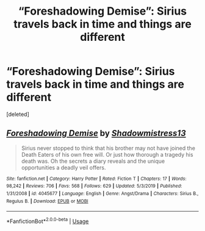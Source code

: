 #+TITLE: “Foreshadowing Demise”: Sirius travels back in time and things are different

* “Foreshadowing Demise”: Sirius travels back in time and things are different
:PROPERTIES:
:Score: 1
:DateUnix: 1588044354.0
:DateShort: 2020-Apr-28
:FlairText: Recommendation
:END:
[deleted]


** [[https://www.fanfiction.net/s/4045677/1/][*/Foreshadowing Demise/*]] by [[https://www.fanfiction.net/u/1318276/Shadowmistress13][/Shadowmistress13/]]

#+begin_quote
  Sirius never stopped to think that his brother may not have joined the Death Eaters of his own free will. Or just how thorough a tragedy his death was. Oh the secrets a diary reveals and the unique opportunities a deadly veil offers.
#+end_quote

^{/Site/:} ^{fanfiction.net} ^{*|*} ^{/Category/:} ^{Harry} ^{Potter} ^{*|*} ^{/Rated/:} ^{Fiction} ^{T} ^{*|*} ^{/Chapters/:} ^{17} ^{*|*} ^{/Words/:} ^{98,242} ^{*|*} ^{/Reviews/:} ^{706} ^{*|*} ^{/Favs/:} ^{568} ^{*|*} ^{/Follows/:} ^{629} ^{*|*} ^{/Updated/:} ^{5/3/2019} ^{*|*} ^{/Published/:} ^{1/31/2008} ^{*|*} ^{/id/:} ^{4045677} ^{*|*} ^{/Language/:} ^{English} ^{*|*} ^{/Genre/:} ^{Angst/Drama} ^{*|*} ^{/Characters/:} ^{Sirius} ^{B.,} ^{Regulus} ^{B.} ^{*|*} ^{/Download/:} ^{[[http://www.ff2ebook.com/old/ffn-bot/index.php?id=4045677&source=ff&filetype=epub][EPUB]]} ^{or} ^{[[http://www.ff2ebook.com/old/ffn-bot/index.php?id=4045677&source=ff&filetype=mobi][MOBI]]}

--------------

*FanfictionBot*^{2.0.0-beta} | [[https://github.com/tusing/reddit-ffn-bot/wiki/Usage][Usage]]
:PROPERTIES:
:Author: FanfictionBot
:Score: 1
:DateUnix: 1588044369.0
:DateShort: 2020-Apr-28
:END:

